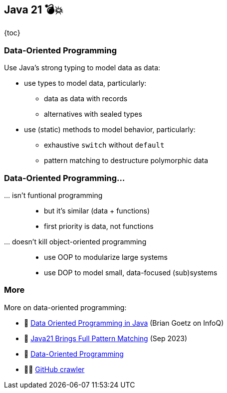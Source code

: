 == Java 21 💣💥

{toc}

=== Data-Oriented Programming

Use Java's strong typing to model data as data:

* use types to model data, particularly:
** data as data with records
** alternatives with sealed types
* use (static) methods to model behavior, particularly:
** exhaustive `switch` without `default`
** pattern matching to destructure polymorphic data

=== Data-Oriented Programming…

… isn't funtional programming::
* but it's similar (data + functions)
* first priority is data, not functions

… doesn't kill object-oriented programming::
* use OOP to modularize large systems
* use DOP to model small, data-focused (sub)systems

=== More

More on data-oriented programming:

* 📝 https://www.infoq.com/articles/data-oriented-programming-java/[Data Oriented Programming in Java] (Brian Goetz on InfoQ)
* 🎥 https://www.youtube.com/watch?v=QrwFrm1R8OY[Java21 Brings Full Pattern Matching] (Sep 2023)
* 🎥 https://www.youtube.com/watch?v=5qYJYGvVLg8[Data-Oriented Programming]
* 🧑‍💻 https://github.com/nipafx/loom-lab[GitHub crawler]
